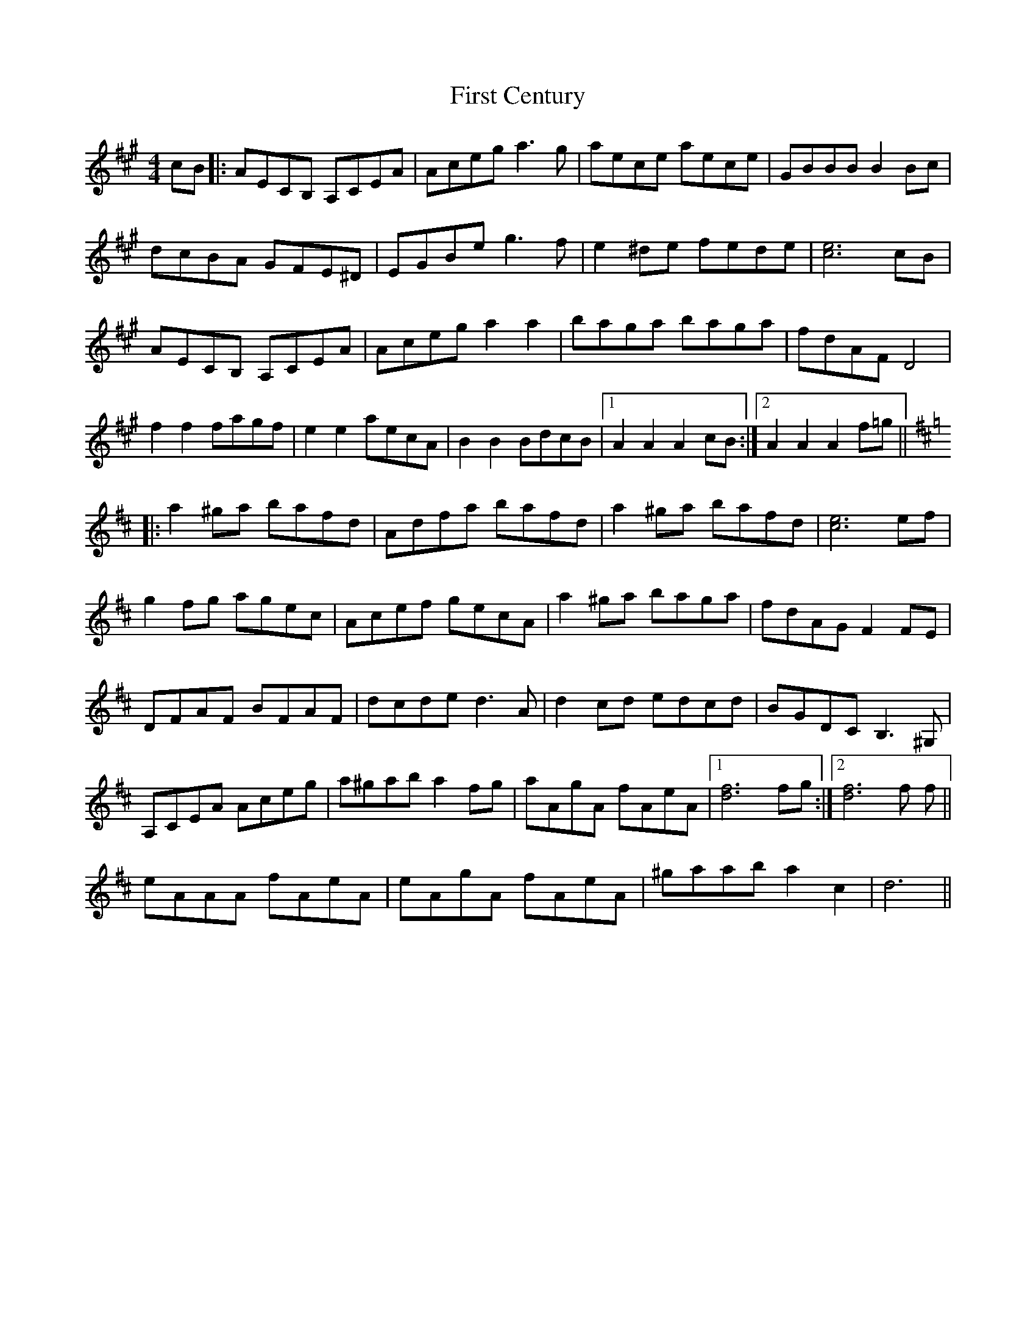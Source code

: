 X: 13122
T: First Century
R: reel
M: 4/4
K: Amajor
cB|:AECB, A,CEA|Aceg a3 g|aece aece|GBBB B2 Bc|
dcBA GFE^D|EGBe g3 f|e2 ^de fede|[c6e6] cB|
AECB, A,CEA|Aceg a2a2|baga baga|fdAF D4|
f2 f2 fagf|e2 e2 aecA|B2 B2 BdcB|1 A2 A2 A2 cB:|2 A2 A2 A2 f=g||
K: Dmaj
|:a2 ^ga bafd|Adfa bafd|a2 ^ga bafd|[c6e6] ef|
g2 fg agec|Acef gecA|a2 ^ga baga|fdAG F2 FE|
DFAF BFAF|dcde d3 A|d2 cd edcd|BGDC B,3 ^G,|
A,CEA Aceg|a^gab a2 fg|aAgA fAeA|1 [d6f6] fg:|2 [d6f6] f f||
eAAA fAeA|eAgA fAeA|^gaab a2 c2|d6||

